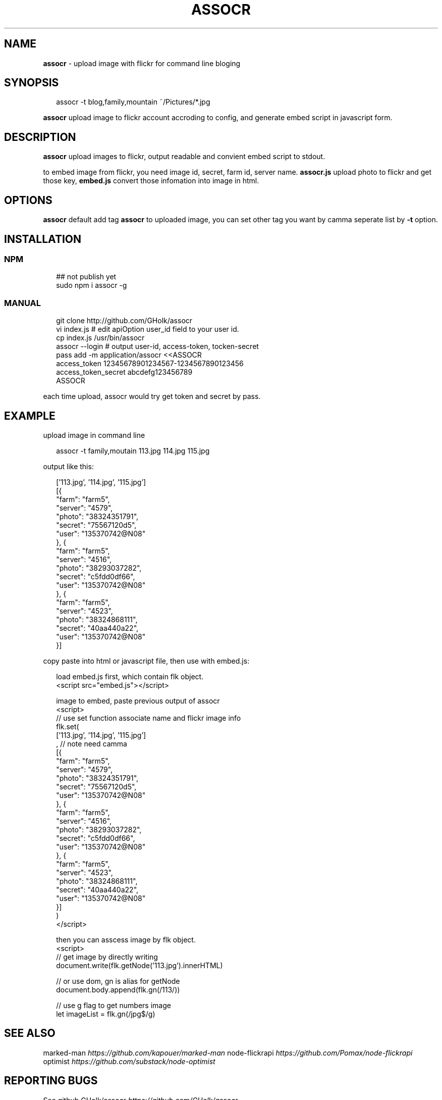 .TH "ASSOCR" "1" "December 2017" "" ""
.SH "NAME"
\fBassocr\fR \- upload image with flickr for command line bloging
.SH SYNOPSIS
.P
.RS 2
.nf
assocr \-t blog,family,mountain ~/Pictures/*\.jpg
.fi
.RE
.P
\fBassocr\fR upload image to flickr account accroding to config,
and generate embed script in javascript form\.
.SH DESCRIPTION
.P
\fBassocr\fR upload images to flickr,
output readable and convient embed script to stdout\.
.P
to embed image from flickr, you need image id,
secret, farm id, server name\. \fBassocr\.js\fP upload
photo to flickr and get those key, \fBembed\.js\fP
convert those infomation into image in html\.
.SH OPTIONS
.P
\fBassocr\fP default add tag \fBassocr\fP to uploaded image,
you can set other tag you want by camma seperate list by \fB\-t\fP option\.
.SH INSTALLATION
.SS NPM
.P
.RS 2
.nf
## not publish yet
sudo npm i assocr \-g
.fi
.RE
.SS MANUAL
.P
.RS 2
.nf
git clone http://github\.com/GHolk/assocr
vi index\.js  # edit apiOption user_id field to your user id\.
cp index\.js /usr/bin/assocr
assocr \-\-login  # output user\-id, access\-token, tocken\-secret
pass add \-m application/assocr <<ASSOCR
access_token    12345678901234567\-1234567890123456
access_token_secret     abcdefg123456789
ASSOCR
.fi
.RE
.P
each time upload, assocr would try get token and secret by pass\.
.SH EXAMPLE
.P
upload image in command line
.P
.RS 2
.nf
assocr \-t family,moutain 113\.jpg 114\.jpg 115\.jpg
.fi
.RE
.P
output like this:
.P
.RS 2
.nf
['113\.jpg', '114\.jpg', '115\.jpg']
[{
    "farm": "farm5",
    "server": "4579",
    "photo": "38324351791",
    "secret": "75567120d5",
    "user": "135370742@N08"
}, {
    "farm": "farm5",
    "server": "4516",
    "photo": "38293037282",
    "secret": "c5fdd0df66",
    "user": "135370742@N08"
}, {
    "farm": "farm5",
    "server": "4523",
    "photo": "38324868111",
    "secret": "40aa440a22",
    "user": "135370742@N08"
}]
.fi
.RE
.P
copy paste into html or javascript file,
then use with embed\.js:
.P
.RS 2
.nf
load embed\.js first, which contain flk object\.
<script src="embed\.js"></script>

image to embed, paste previous output of assocr
<script>
// use set function associate name and flickr image info
flk\.set(
    ['113\.jpg', '114\.jpg', '115\.jpg']
    , // note need camma
    [{
        "farm": "farm5",
        "server": "4579",
        "photo": "38324351791",
        "secret": "75567120d5",
        "user": "135370742@N08"
    }, {
        "farm": "farm5",
        "server": "4516",
        "photo": "38293037282",
        "secret": "c5fdd0df66",
        "user": "135370742@N08"
    }, {
        "farm": "farm5",
        "server": "4523",
        "photo": "38324868111",
        "secret": "40aa440a22",
        "user": "135370742@N08"
    }]
)
</script>

then you can asscess image by flk object\.
<script>
// get image by directly writing
document\.write(flk\.getNode('113\.jpg')\.innerHTML)

// or use dom, gn is alias for getNode
document\.body\.append(flk\.gn(/113/))

// use g flag to get numbers image
let imageList = flk\.gn(/jpg$/g)
.fi
.RE
.SH SEE ALSO
.P
marked\-man \fIhttps://github\.com/kapouer/marked\-man\fR
node\-flickrapi \fIhttps://github\.com/Pomax/node\-flickrapi\fR
optimist \fIhttps://github\.com/substack/node\-optimist\fR
.SH REPORTING BUGS
.P
See github GHolk/assocr \fIhttps://github\.com/GHolk/assocr\fR \.

